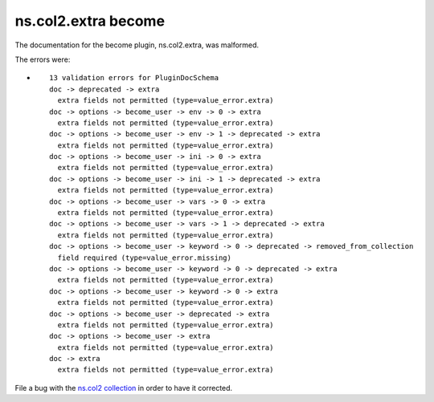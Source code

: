.. Created with antsibull-docs <ANTSIBULL_DOCS_VERSION>

ns.col2.extra become
++++++++++++++++++++

The documentation for the become plugin, ns.col2.extra, was malformed.

The errors were:

* ::

        13 validation errors for PluginDocSchema
        doc -> deprecated -> extra
          extra fields not permitted (type=value_error.extra)
        doc -> options -> become_user -> env -> 0 -> extra
          extra fields not permitted (type=value_error.extra)
        doc -> options -> become_user -> env -> 1 -> deprecated -> extra
          extra fields not permitted (type=value_error.extra)
        doc -> options -> become_user -> ini -> 0 -> extra
          extra fields not permitted (type=value_error.extra)
        doc -> options -> become_user -> ini -> 1 -> deprecated -> extra
          extra fields not permitted (type=value_error.extra)
        doc -> options -> become_user -> vars -> 0 -> extra
          extra fields not permitted (type=value_error.extra)
        doc -> options -> become_user -> vars -> 1 -> deprecated -> extra
          extra fields not permitted (type=value_error.extra)
        doc -> options -> become_user -> keyword -> 0 -> deprecated -> removed_from_collection
          field required (type=value_error.missing)
        doc -> options -> become_user -> keyword -> 0 -> deprecated -> extra
          extra fields not permitted (type=value_error.extra)
        doc -> options -> become_user -> keyword -> 0 -> extra
          extra fields not permitted (type=value_error.extra)
        doc -> options -> become_user -> deprecated -> extra
          extra fields not permitted (type=value_error.extra)
        doc -> options -> become_user -> extra
          extra fields not permitted (type=value_error.extra)
        doc -> extra
          extra fields not permitted (type=value_error.extra)


File a bug with the `ns.col2 collection <https://galaxy.ansible.com/ui/repo/published/ns/col2/>`_ in order to have it corrected.
